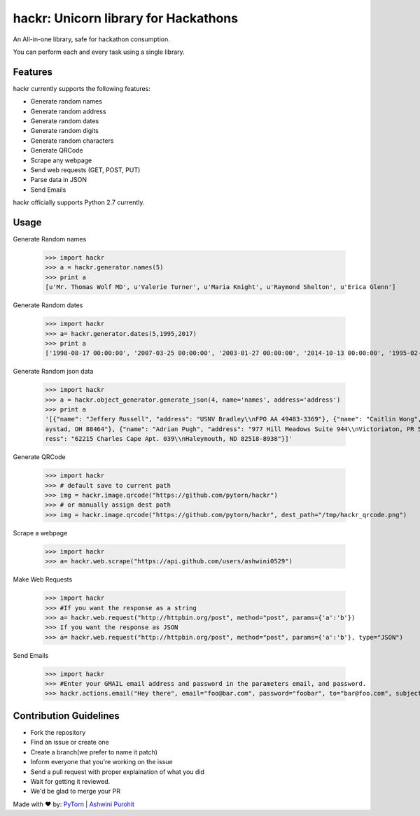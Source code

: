 hackr: Unicorn library for Hackathons
=====================================

An All-in-one library, safe for hackathon consumption.

You can perform each and every task using a single library.

Features
--------

hackr currently supports the following features:

- Generate random names
- Generate random address
- Generate random dates
- Generate random digits
- Generate random characters
- Generate QRCode
- Scrape any webpage
- Send web requests (GET, POST, PUT)
- Parse data in JSON
- Send Emails

hackr officially supports Python 2.7 currently.

Usage
-----

Generate Random names


    >>> import hackr
    >>> a = hackr.generator.names(5)
    >>> print a
    [u'Mr. Thomas Wolf MD', u'Valerie Turner', u'Maria Knight', u'Raymond Shelton', u'Erica Glenn']

Generate Random dates

    >>> import hackr
    >>> a= hackr.generator.dates(5,1995,2017)
    >>> print a
    ['1998-08-17 00:00:00', '2007-03-25 00:00:00', '2003-01-27 00:00:00', '2014-10-13 00:00:00', '1995-02-10 00:00:00']

Generate Random json data

    >>> import hackr
    >>> a = hackr.object_generator.generate_json(4, name='names', address='address')
    >>> print a
    '[{"name": "Jeffery Russell", "address": "USNV Bradley\\nFPO AA 49483-3369"}, {"name": "Caitlin Wong", "address": "4622 Richard Summit Apt. 325\\nHollow
    aystad, OH 88464"}, {"name": "Adrian Pugh", "address": "977 Hill Meadows Suite 944\\nVictoriaton, PR 58653-2191"}, {"name": "Christopher Schaefer", "add
    ress": "62215 Charles Cape Apt. 039\\nHaleymouth, ND 82518-8938"}]'

Generate QRCode

    >>> import hackr
    >>> # default save to current path
    >>> img = hackr.image.qrcode("https://github.com/pytorn/hackr")
    >>> # or manually assign dest path
    >>> img = hackr.image.qrcode("https://github.com/pytorn/hackr", dest_path="/tmp/hackr_qrcode.png")

Scrape a webpage

    >>> import hackr
    >>> a= hackr.web.scrape("https://api.github.com/users/ashwini0529")

Make Web Requests

    >>> import hackr
    >>> #If you want the response as a string
    >>> a= hackr.web.request("http://httpbin.org/post", method="post", params={'a':'b'})
    >>> If you want the response as JSON
    >>> a= hackr.web.request("http://httpbin.org/post", method="post", params={'a':'b'}, type="JSON")

Send Emails

    >>> import hackr
    >>> #Enter your GMAIL email address and password in the parameters email, and password.
    >>> hackr.actions.email("Hey there", email="foo@bar.com", password="foobar", to="bar@foo.com", subject="Foo Bar")

    
Contribution Guidelines
-----------------------

- Fork the repository
- Find an issue or create one
- Create a branch(we prefer to name it patch)
- Inform everyone that you're working on the issue
- Send a pull request with proper explaination of what you did
- Wait for getting it reviewed.
- We'd be glad to merge your PR

Made with ♥ by: `PyTorn <https://github.com/pytorn>`_ | `Ashwini Purohit <https://github.com/ashwini0529>`_